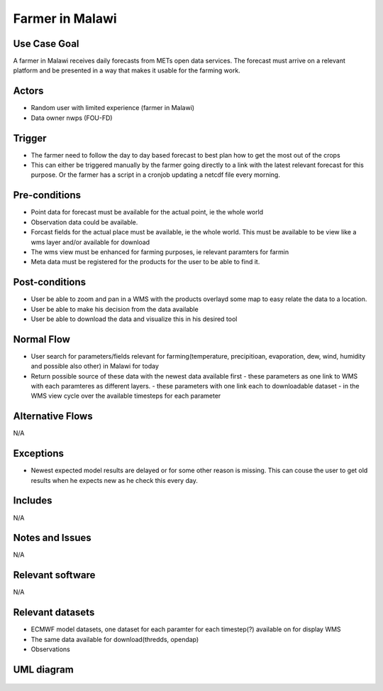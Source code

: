Farmer in Malawi
""""""""""""""""

..

Use Case Goal
=============

.. 

A farmer in Malawi receives daily forecasts from METs open data services. The forecast must arrive on a relevant platform and be presented in a way that makes it usable for the farming work.
   
Actors
======

.. 

- Random user with limited experience (farmer in Malawi)
- Data owner nwps (FOU-FD)

Trigger
=======

.. 

- The farmer need to follow the day to day based forecast to best plan how to get the most out of the crops
- This can either be triggered manually by the farmer going directly to a link with the latest relevant forecast for this purpose. Or the farmer has a script in a cronjob updating a netcdf file every morning.

Pre-conditions
==============

.. 

- Point data for forecast must be available for the actual point, ie the whole world
- Observation data could be available.
- Forcast fields for the actual place must be available, ie the whole world. This must be available to be view like a wms layer and/or available for download
- The wms view must be enhanced for farming purposes, ie relevant paramters for farmin
- Meta data must be registered for the products for the user to be able to find it.

Post-conditions
===============

.. 

- User be able to zoom and pan in a WMS with the products overlayd some map to easy relate the data to a location.
- User be able to make his decision from the data available
- User be able to download the data and visualize this in his desired tool

Normal Flow
===========

.. 

- User search for parameters/fields relevant for farming(temperature, precipitioan, evaporation, dew, wind, humidity and possible also other) in Malawi for today
- Return possible source of these data with the newest data available first
  - these parameters as one link to WMS with each paramteres as different layers.
  - these parameters with one link each to downloadable dataset
  - in the WMS view cycle over the available timesteps for each parameter

Alternative Flows
=================

.. 

N/A

Exceptions
==========

.. 

- Newest expected model results are delayed or for some other reason is missing. This can couse the user to get old results when he expects new as he check this every day.
  
Includes
========

.. 

N/A

Notes and Issues
================

.. 

N/A

Relevant software
=================

N/A

Relevant datasets
=================

- ECMWF model datasets, one dataset for each paramter for each timestep(?) available on for display WMS
- The same data available for download(thredds, opendap)
- Observations

UML diagram
===========

..

   .. uml::

      @startuml Use case #2
      !includeurl https://raw.githubusercontent.com/RicardoNiepel/C4-PlantUML/release/1-0/C4_Container.puml

      LAYOUT_LEFT_RIGHT

      Person(malawi_farmer, "Farmer in Malawi")
      System_Ext(search_interface, "Search Engine", "Google or met interface")

      Rel(malawi_farmer, search_interface, "Searches for information relevant for farming.", "Web UI")
      Rel(search_interface, malawi_farmer, "Web interface returns links to nwp paramters to WMS and links to relevant parameters for download.", "Web UI")

      @enduml
